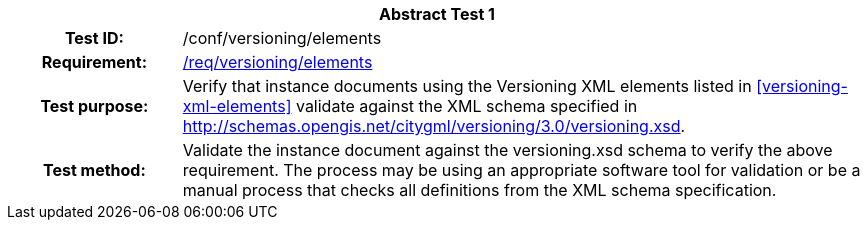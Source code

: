 [[ats_versioning_elements]]
[cols=">20h,<80d",width="100%"]
|===
2+<|*Abstract Test {counter:ats-id}*
|Test ID: |/conf/versioning/elements
|Requirement: |<<req_versioning_elements,/req/versioning/elements>>
|Test purpose: |Verify that instance documents using the Versioning XML elements listed in <<versioning-xml-elements>> validate against the XML schema specified in http://schemas.opengis.net/citygml/versioning/3.0/versioning.xsd.
|Test method: |Validate the instance document against the versioning.xsd schema to verify the above requirement. The process may be using an appropriate software tool for validation or be a manual process that checks all definitions from the XML schema specification.
|===
